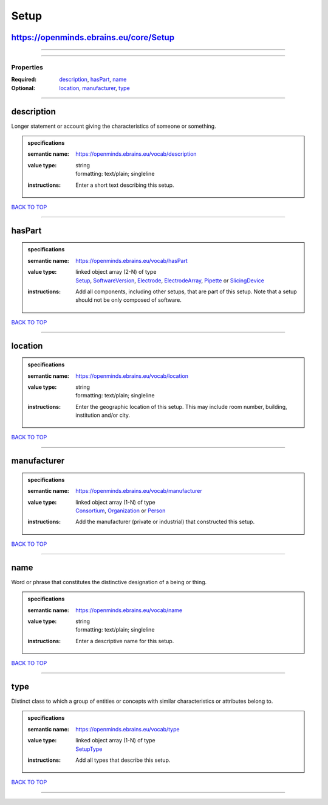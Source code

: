#####
Setup
#####

https://openminds.ebrains.eu/core/Setup
---------------------------------------

------------

------------

**********
Properties
**********

:Required: `description <description_heading_>`_, `hasPart <hasPart_heading_>`_, `name <name_heading_>`_
:Optional: `location <location_heading_>`_, `manufacturer <manufacturer_heading_>`_, `type <type_heading_>`_

------------

.. _description_heading:

description
-----------

Longer statement or account giving the characteristics of someone or something.

.. admonition:: specifications

   :semantic name: https://openminds.ebrains.eu/vocab/description
   :value type: | string
                | formatting: text/plain; singleline
   :instructions: Enter a short text describing this setup.

`BACK TO TOP <Setup_>`_

------------

.. _hasPart_heading:

hasPart
-------

.. admonition:: specifications

   :semantic name: https://openminds.ebrains.eu/vocab/hasPart
   :value type: | linked object array \(2-N\) of type
                | `Setup <https://openminds-documentation.readthedocs.io/en/latest/schema_specifications/core/products/setup.html>`_, `SoftwareVersion <https://openminds-documentation.readthedocs.io/en/latest/schema_specifications/core/products/softwareVersion.html>`_, `Electrode <https://openminds-documentation.readthedocs.io/en/latest/schema_specifications/ephys/device/electrode.html>`_, `ElectrodeArray <https://openminds-documentation.readthedocs.io/en/latest/schema_specifications/ephys/device/electrodeArray.html>`_, `Pipette <https://openminds-documentation.readthedocs.io/en/latest/schema_specifications/ephys/device/pipette.html>`_ or `SlicingDevice <https://openminds-documentation.readthedocs.io/en/latest/schema_specifications/specimenPrep/device/slicingDevice.html>`_
   :instructions: Add all components, including other setups, that are part of this setup. Note that a setup should not be only composed of software.

`BACK TO TOP <Setup_>`_

------------

.. _location_heading:

location
--------

.. admonition:: specifications

   :semantic name: https://openminds.ebrains.eu/vocab/location
   :value type: | string
                | formatting: text/plain; singleline
   :instructions: Enter the geographic location of this setup. This may include room number, building, institution and/or city.

`BACK TO TOP <Setup_>`_

------------

.. _manufacturer_heading:

manufacturer
------------

.. admonition:: specifications

   :semantic name: https://openminds.ebrains.eu/vocab/manufacturer
   :value type: | linked object array \(1-N\) of type
                | `Consortium <https://openminds-documentation.readthedocs.io/en/latest/schema_specifications/core/actors/consortium.html>`_, `Organization <https://openminds-documentation.readthedocs.io/en/latest/schema_specifications/core/actors/organization.html>`_ or `Person <https://openminds-documentation.readthedocs.io/en/latest/schema_specifications/core/actors/person.html>`_
   :instructions: Add the manufacturer (private or industrial) that constructed this setup.

`BACK TO TOP <Setup_>`_

------------

.. _name_heading:

name
----

Word or phrase that constitutes the distinctive designation of a being or thing.

.. admonition:: specifications

   :semantic name: https://openminds.ebrains.eu/vocab/name
   :value type: | string
                | formatting: text/plain; singleline
   :instructions: Enter a descriptive name for this setup.

`BACK TO TOP <Setup_>`_

------------

.. _type_heading:

type
----

Distinct class to which a group of entities or concepts with similar characteristics or attributes belong to.

.. admonition:: specifications

   :semantic name: https://openminds.ebrains.eu/vocab/type
   :value type: | linked object array \(1-N\) of type
                | `SetupType <https://openminds-documentation.readthedocs.io/en/latest/schema_specifications/controlledTerms/setupType.html>`_
   :instructions: Add all types that describe this setup.

`BACK TO TOP <Setup_>`_

------------

